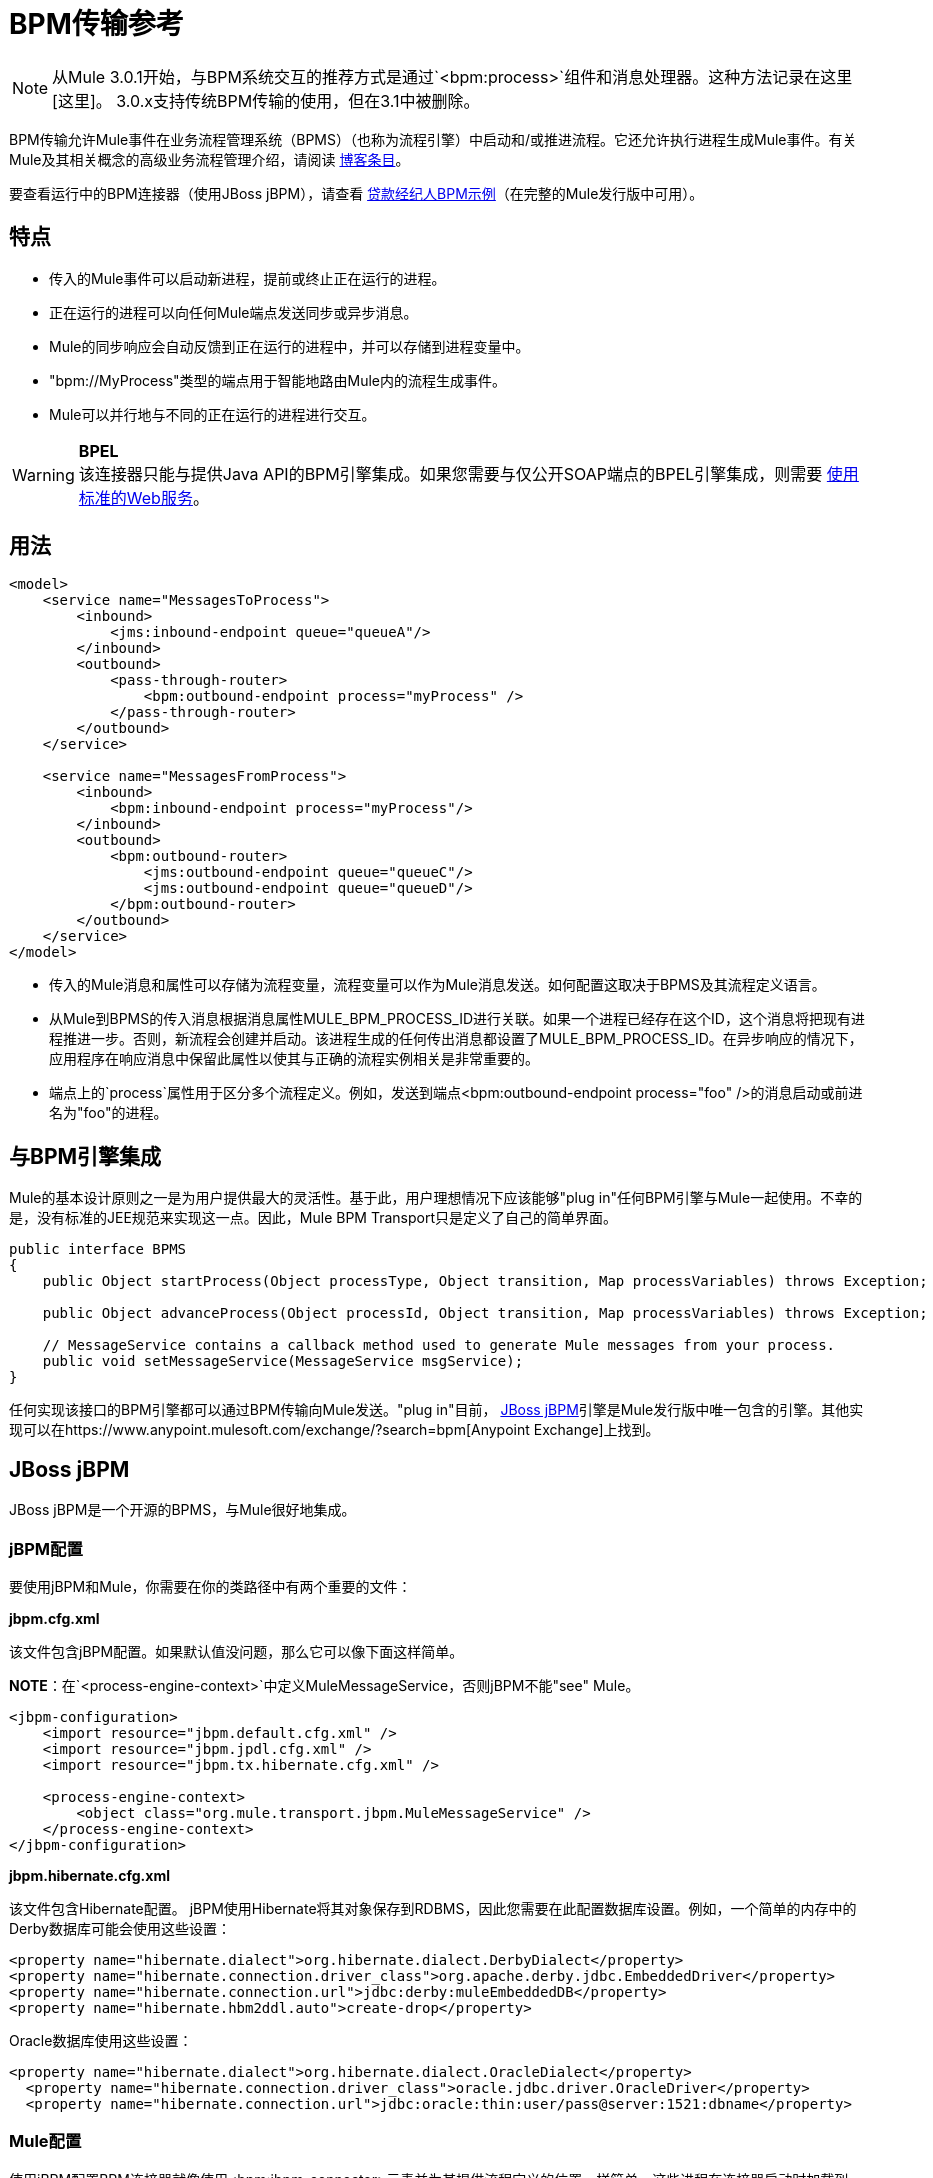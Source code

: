 =  BPM传输参考

[NOTE]
从Mule 3.0.1开始，与BPM系统交互的推荐方式是通过`<bpm:process>`组件和消息处理器。这种方法记录在这里[这里]。 3.0.x支持传统BPM传输的使用，但在3.1中被删除。

BPM传输允许Mule事件在业务流程管理系统（BPMS）（也称为流程引擎）中启动和/或推进流程。它还允许执行进程生成Mule事件。有关Mule及其相关概念的高级业务流程管理介绍，请阅读 link:https://blogs.mulesoft.com/dev/mule-dev/why-use-jbpm-with-mule[博客条目]。

要查看运行中的BPM连接器（使用JBoss jBPM），请查看 link:/mule-user-guide/v/3.2/loan-broker-bpm-example[贷款经纪人BPM示例]（在完整的Mule发行版中可用）。

== 特点

* 传入的Mule事件可以启动新进程，提前或终止正在运行的进程。
* 正在运行的进程可以向任何Mule端点发送同步或异步消息。
*  Mule的同步响应会自动反馈到正在运行的进程中，并可以存储到进程变量中。
*  "bpm://MyProcess"类型的端点用于智能地路由Mule内的流程生成事件。
*  Mule可以并行地与不同的正在运行的进程进行交互。

[WARNING]
*BPEL* +
该连接器只能与提供Java API的BPM引擎集成。如果您需要与仅公开SOAP端点的BPEL引擎集成，则需要 link:/mule-user-guide/v/3.2/using-web-services[使用标准的Web服务]。

== 用法

[source, xml, linenums]
----
<model>
    <service name="MessagesToProcess">
        <inbound>
            <jms:inbound-endpoint queue="queueA"/>
        </inbound>
        <outbound>
            <pass-through-router>
                <bpm:outbound-endpoint process="myProcess" />
            </pass-through-router>
        </outbound>
    </service>

    <service name="MessagesFromProcess">
        <inbound>
            <bpm:inbound-endpoint process="myProcess"/>
        </inbound>
        <outbound>
            <bpm:outbound-router>
                <jms:outbound-endpoint queue="queueC"/>
                <jms:outbound-endpoint queue="queueD"/>
            </bpm:outbound-router>
        </outbound>
    </service>
</model>
----

* 传入的Mule消息和属性可以存储为流程变量，流程变量可以作为Mule消息发送。如何配置这取决于BPMS及其流程定义语言。

* 从Mule到BPMS的传入消息根据消息属性MULE_BPM_PROCESS_ID进行关联。如果一个进程已经存在这个ID，这个消息将把现有进程推进一步。否则，新流程会创建并启动。该进程生成的任何传出消息都设置了MULE_BPM_PROCESS_ID。在异步响应的情况下，应用程序在响应消息中保留此属性以使其与正确的流程实例相关是非常重要的。

* 端点上的`process`属性用于区分多个流程定义。例如，发送到端点<bpm:outbound-endpoint process="foo" />的消息启动或前进名为"foo"的进程。

== 与BPM引擎集成

Mule的基本设计原则之一是为用户提供最大的灵活性。基于此，用户理想情况下应该能够"plug in"任何BPM引擎与Mule一起使用。不幸的是，没有标准的JEE规范来实现这一点。因此，Mule BPM Transport只是定义了自己的简单界面。

[source, java, linenums]
----
public interface BPMS
{
    public Object startProcess(Object processType, Object transition, Map processVariables) throws Exception;

    public Object advanceProcess(Object processId, Object transition, Map processVariables) throws Exception;

    // MessageService contains a callback method used to generate Mule messages from your process.
    public void setMessageService(MessageService msgService);
}
----

任何实现该接口的BPM引擎都可以通过BPM传输向Mule发送。"plug in"目前， http://www.jboss.com/products/jbpm[JBoss jBPM]引擎是Mule发行版中唯一包含的引擎。其他实现可以在https://www.anypoint.mulesoft.com/exchange/?search=bpm[Anypoint Exchange]上找到。

==  JBoss jBPM

JBoss jBPM是一个开源的BPMS，与Mule很好地集成。

===  jBPM配置

要使用jBPM和Mule，你需要在你的类路径中有两个重要的文件：

*jbpm.cfg.xml*

该文件包含jBPM配置。如果默认值没问题，那么它可以像下面这样简单。

*NOTE*：在`<process-engine-context>`中定义MuleMessageService，否则jBPM不能"see" Mule。

[source, xml, linenums]
----
<jbpm-configuration>
    <import resource="jbpm.default.cfg.xml" />
    <import resource="jbpm.jpdl.cfg.xml" />
    <import resource="jbpm.tx.hibernate.cfg.xml" />

    <process-engine-context>
        <object class="org.mule.transport.jbpm.MuleMessageService" />
    </process-engine-context>
</jbpm-configuration>
----

*jbpm.hibernate.cfg.xml*

该文件包含Hibernate配置。 jBPM使用Hibernate将其对象保存到RDBMS，因此您需要在此配置数据库设置。例如，一个简单的内存中的Derby数据库可能会使用这些设置：

[source, xml, linenums]
----
<property name="hibernate.dialect">org.hibernate.dialect.DerbyDialect</property>
<property name="hibernate.connection.driver_class">org.apache.derby.jdbc.EmbeddedDriver</property>
<property name="hibernate.connection.url">jdbc:derby:muleEmbeddedDB</property>
<property name="hibernate.hbm2ddl.auto">create-drop</property>
----

Oracle数据库使用这些设置：

[source, xml, linenums]
----
<property name="hibernate.dialect">org.hibernate.dialect.OracleDialect</property>
  <property name="hibernate.connection.driver_class">oracle.jdbc.driver.OracleDriver</property>
  <property name="hibernate.connection.url">jdbc:oracle:thin:user/pass@server:1521:dbname</property>
----

===  Mule配置

使用jBPM配置BPM连接器就像使用<bpm:jbpm-connector>元素并为其提供流程定义的位置一样简单。这些进程在连接器启动时加载到jBPM中。

[source, xml, linenums]
----
<bpm:jbpm-connector name="bpmConnector">
    <bpm:process name="processA" resource="processADef.jpdl.xml" />
    <bpm:process name="processB" resource="processBDef.jpdl.xml" />
</bpm:jbpm-connector>
----

=== 流程定义（jPDL）

Mule为jBPM的流程定义语言（jPDL）提供了两个自定义元素。您可以将流程定义中的这些与其他标准jPDL元素（如`<state>, <java>, <script>, <decision>`）结合使用。

====  <mule-send>

_Usage：_ `<mule-send expr="" endpoint="" synchronous="" var="" type="">`

向Mule *endpoint*发送带有有效载荷`*expr*`的消息的活动。如果*synchronous* = true（默认值），则发送块和响应消息存储到*var*中。如果消息不是*type*，则会引发异常。 *expr*可以是一个文字值或引用过程变量的 http://docs.oracle.com/javaee/5/tutorial/doc/bnahq.html[表达]。

唯一必需的属性是*expr*和*endpoint*，其余是可选的。

[%header,cols="1*a"]
|===
^ | <mule-send>示例
|
[source, xml, linenums]
----
<mule-send name="sendToMediumBank" expr="#{loanRequest}" endpoint="MediumBank" var="loanQuote" type="org.mule.example.loanbroker.messages.LoanQuote">
----
|===

====  <mule-receive>

_Usage：_ `<mule-receive var="" endpoint="" type="">`

等待从Mule *endpoint*发送消息并将其存储到*var*中的状态。如果消息不是*type*，则会引发异常。

这些属性都是可选的。

`<mule-receive>`可以将`<start>`替换为进程的第一个状态，这样您可以将启动进程的消息存储到变量中。

[%header,cols="1*a"]
|===
^ | <mule-receive>示例
|
[source, xml, linenums]
----
<mule-receive name="waitForCreditAgency" endpoint="CreditProfiles" var="creditProfile">
----
|===

